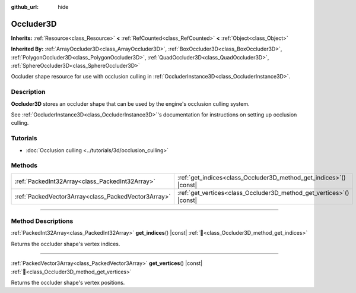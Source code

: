 :github_url: hide

.. DO NOT EDIT THIS FILE!!!
.. Generated automatically from Godot engine sources.
.. Generator: https://github.com/blazium-engine/blazium/tree/4.3/doc/tools/make_rst.py.
.. XML source: https://github.com/blazium-engine/blazium/tree/4.3/doc/classes/Occluder3D.xml.

.. _class_Occluder3D:

Occluder3D
==========

**Inherits:** :ref:`Resource<class_Resource>` **<** :ref:`RefCounted<class_RefCounted>` **<** :ref:`Object<class_Object>`

**Inherited By:** :ref:`ArrayOccluder3D<class_ArrayOccluder3D>`, :ref:`BoxOccluder3D<class_BoxOccluder3D>`, :ref:`PolygonOccluder3D<class_PolygonOccluder3D>`, :ref:`QuadOccluder3D<class_QuadOccluder3D>`, :ref:`SphereOccluder3D<class_SphereOccluder3D>`

Occluder shape resource for use with occlusion culling in :ref:`OccluderInstance3D<class_OccluderInstance3D>`.

.. rst-class:: classref-introduction-group

Description
-----------

**Occluder3D** stores an occluder shape that can be used by the engine's occlusion culling system.

See :ref:`OccluderInstance3D<class_OccluderInstance3D>`'s documentation for instructions on setting up occlusion culling.

.. rst-class:: classref-introduction-group

Tutorials
---------

- :doc:`Occlusion culling <../tutorials/3d/occlusion_culling>`

.. rst-class:: classref-reftable-group

Methods
-------

.. table::
   :widths: auto

   +-----------------------------------------------------+-------------------------------------------------------------------------+
   | :ref:`PackedInt32Array<class_PackedInt32Array>`     | :ref:`get_indices<class_Occluder3D_method_get_indices>`\ (\ ) |const|   |
   +-----------------------------------------------------+-------------------------------------------------------------------------+
   | :ref:`PackedVector3Array<class_PackedVector3Array>` | :ref:`get_vertices<class_Occluder3D_method_get_vertices>`\ (\ ) |const| |
   +-----------------------------------------------------+-------------------------------------------------------------------------+

.. rst-class:: classref-section-separator

----

.. rst-class:: classref-descriptions-group

Method Descriptions
-------------------

.. _class_Occluder3D_method_get_indices:

.. rst-class:: classref-method

:ref:`PackedInt32Array<class_PackedInt32Array>` **get_indices**\ (\ ) |const| :ref:`🔗<class_Occluder3D_method_get_indices>`

Returns the occluder shape's vertex indices.

.. rst-class:: classref-item-separator

----

.. _class_Occluder3D_method_get_vertices:

.. rst-class:: classref-method

:ref:`PackedVector3Array<class_PackedVector3Array>` **get_vertices**\ (\ ) |const| :ref:`🔗<class_Occluder3D_method_get_vertices>`

Returns the occluder shape's vertex positions.

.. |virtual| replace:: :abbr:`virtual (This method should typically be overridden by the user to have any effect.)`
.. |const| replace:: :abbr:`const (This method has no side effects. It doesn't modify any of the instance's member variables.)`
.. |vararg| replace:: :abbr:`vararg (This method accepts any number of arguments after the ones described here.)`
.. |constructor| replace:: :abbr:`constructor (This method is used to construct a type.)`
.. |static| replace:: :abbr:`static (This method doesn't need an instance to be called, so it can be called directly using the class name.)`
.. |operator| replace:: :abbr:`operator (This method describes a valid operator to use with this type as left-hand operand.)`
.. |bitfield| replace:: :abbr:`BitField (This value is an integer composed as a bitmask of the following flags.)`
.. |void| replace:: :abbr:`void (No return value.)`
